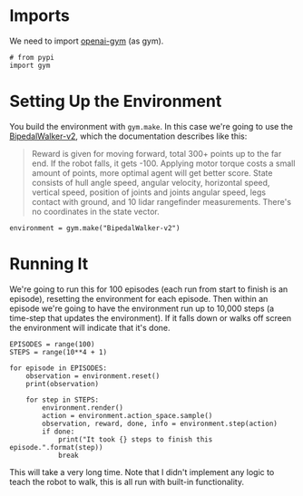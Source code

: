 #+BEGIN_COMMENT
.. title: Teaching A Robot To Walk
.. slug: teaching-a-robot-to-walk
.. date: 2018-07-07 13:42:15 UTC-07:00
.. tags: openai
.. category: tutorial
.. link: 
.. description: Teaching a robot to walk in openai gym.
.. type: text
#+END_COMMENT

* Imports
  We need to import [[https://gym.openai.com/][openai-gym]] (as gym).

#+BEGIN_SRC ipython :session robot :results none
# from pypi
import gym
#+END_SRC

* Setting Up the Environment
  You build the environment with =gym.make=. In this case we're going to use the [[https://gym.openai.com/envs/BipedalWalker-v2/][BipedalWalker-v2]], which the documentation describes like this:

#+BEGIN_QUOTE
Reward is given for moving forward, total 300+ points up to the far end. If the robot falls, it gets -100. Applying motor torque costs a small amount of points, more optimal agent will get better score. State consists of hull angle speed, angular velocity, horizontal speed, vertical speed, position of joints and joints angular speed, legs contact with ground, and 10 lidar rangefinder measurements. There's no coordinates in the state vector.
#+END_QUOTE

#+BEGIN_SRC ipython :session robot :results none
environment = gym.make("BipedalWalker-v2")
#+END_SRC

* Running It
  We're going to run this for 100 episodes (each run from start to finish is an episode), resetting the environment for each episode. Then within an episode we're going to have the environment run up to 10,000 steps (a time-step that updates the environment). If it falls down or walks off screen the environment will indicate that it's done.

#+BEGIN_SRC ipython :session robot :results none
EPISODES = range(100)
STEPS = range(10**4 + 1)
#+END_SRC

#+BEGIN_SRC ipython :session robot :results output
for episode in EPISODES:
    observation = environment.reset()
    print(observation)

    for step in STEPS:
        environment.render()
        action = environment.action_space.sample()
        observation, reward, done, info = environment.step(action)
        if done:
            print("It took {} steps to finish this episode.".format(step))
            break
#+END_SRC

This will take a very long time. Note that I didn't implement any logic to teach the robot to walk, this is all run with built-in functionality.
